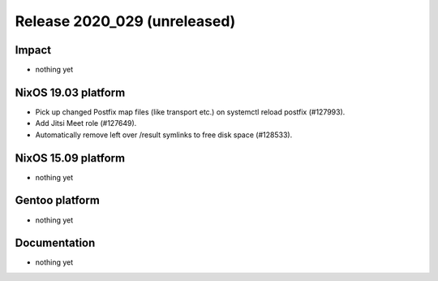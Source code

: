 .. XXX update on release :Publish Date: YYYY-MM-DD

Release 2020_029 (unreleased)
-----------------------------

Impact
^^^^^^

* nothing yet


NixOS 19.03 platform
^^^^^^^^^^^^^^^^^^^^

* Pick up changed Postfix map files (like transport etc.) on systemctl reload postfix (#127993).
* Add Jitsi Meet role (#127649).
* Automatically remove left over /result symlinks to free disk space (#128533).

NixOS 15.09 platform
^^^^^^^^^^^^^^^^^^^^

* nothing yet


Gentoo platform
^^^^^^^^^^^^^^^

* nothing yet


Documentation
^^^^^^^^^^^^^

* nothing yet


.. vim: set spell spelllang=en:
